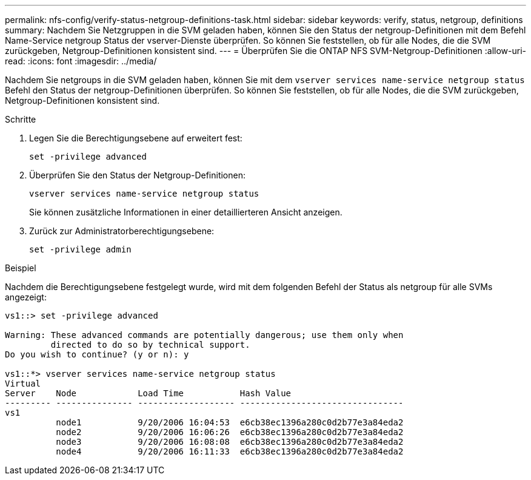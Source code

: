 ---
permalink: nfs-config/verify-status-netgroup-definitions-task.html 
sidebar: sidebar 
keywords: verify, status, netgroup, definitions 
summary: Nachdem Sie Netzgruppen in die SVM geladen haben, können Sie den Status der netgroup-Definitionen mit dem Befehl Name-Service netgroup Status der vserver-Dienste überprüfen. So können Sie feststellen, ob für alle Nodes, die die SVM zurückgeben, Netgroup-Definitionen konsistent sind. 
---
= Überprüfen Sie die ONTAP NFS SVM-Netgroup-Definitionen
:allow-uri-read: 
:icons: font
:imagesdir: ../media/


[role="lead"]
Nachdem Sie netgroups in die SVM geladen haben, können Sie mit dem `vserver services name-service netgroup status` Befehl den Status der netgroup-Definitionen überprüfen. So können Sie feststellen, ob für alle Nodes, die die SVM zurückgeben, Netgroup-Definitionen konsistent sind.

.Schritte
. Legen Sie die Berechtigungsebene auf erweitert fest:
+
`set -privilege advanced`

. Überprüfen Sie den Status der Netgroup-Definitionen:
+
`vserver services name-service netgroup status`

+
Sie können zusätzliche Informationen in einer detaillierteren Ansicht anzeigen.

. Zurück zur Administratorberechtigungsebene:
+
`set -privilege admin`



.Beispiel
Nachdem die Berechtigungsebene festgelegt wurde, wird mit dem folgenden Befehl der Status als netgroup für alle SVMs angezeigt:

[listing]
----
vs1::> set -privilege advanced

Warning: These advanced commands are potentially dangerous; use them only when
         directed to do so by technical support.
Do you wish to continue? (y or n): y

vs1::*> vserver services name-service netgroup status
Virtual
Server    Node            Load Time           Hash Value
--------- --------------- ------------------- --------------------------------
vs1
          node1           9/20/2006 16:04:53  e6cb38ec1396a280c0d2b77e3a84eda2
          node2           9/20/2006 16:06:26  e6cb38ec1396a280c0d2b77e3a84eda2
          node3           9/20/2006 16:08:08  e6cb38ec1396a280c0d2b77e3a84eda2
          node4           9/20/2006 16:11:33  e6cb38ec1396a280c0d2b77e3a84eda2
----